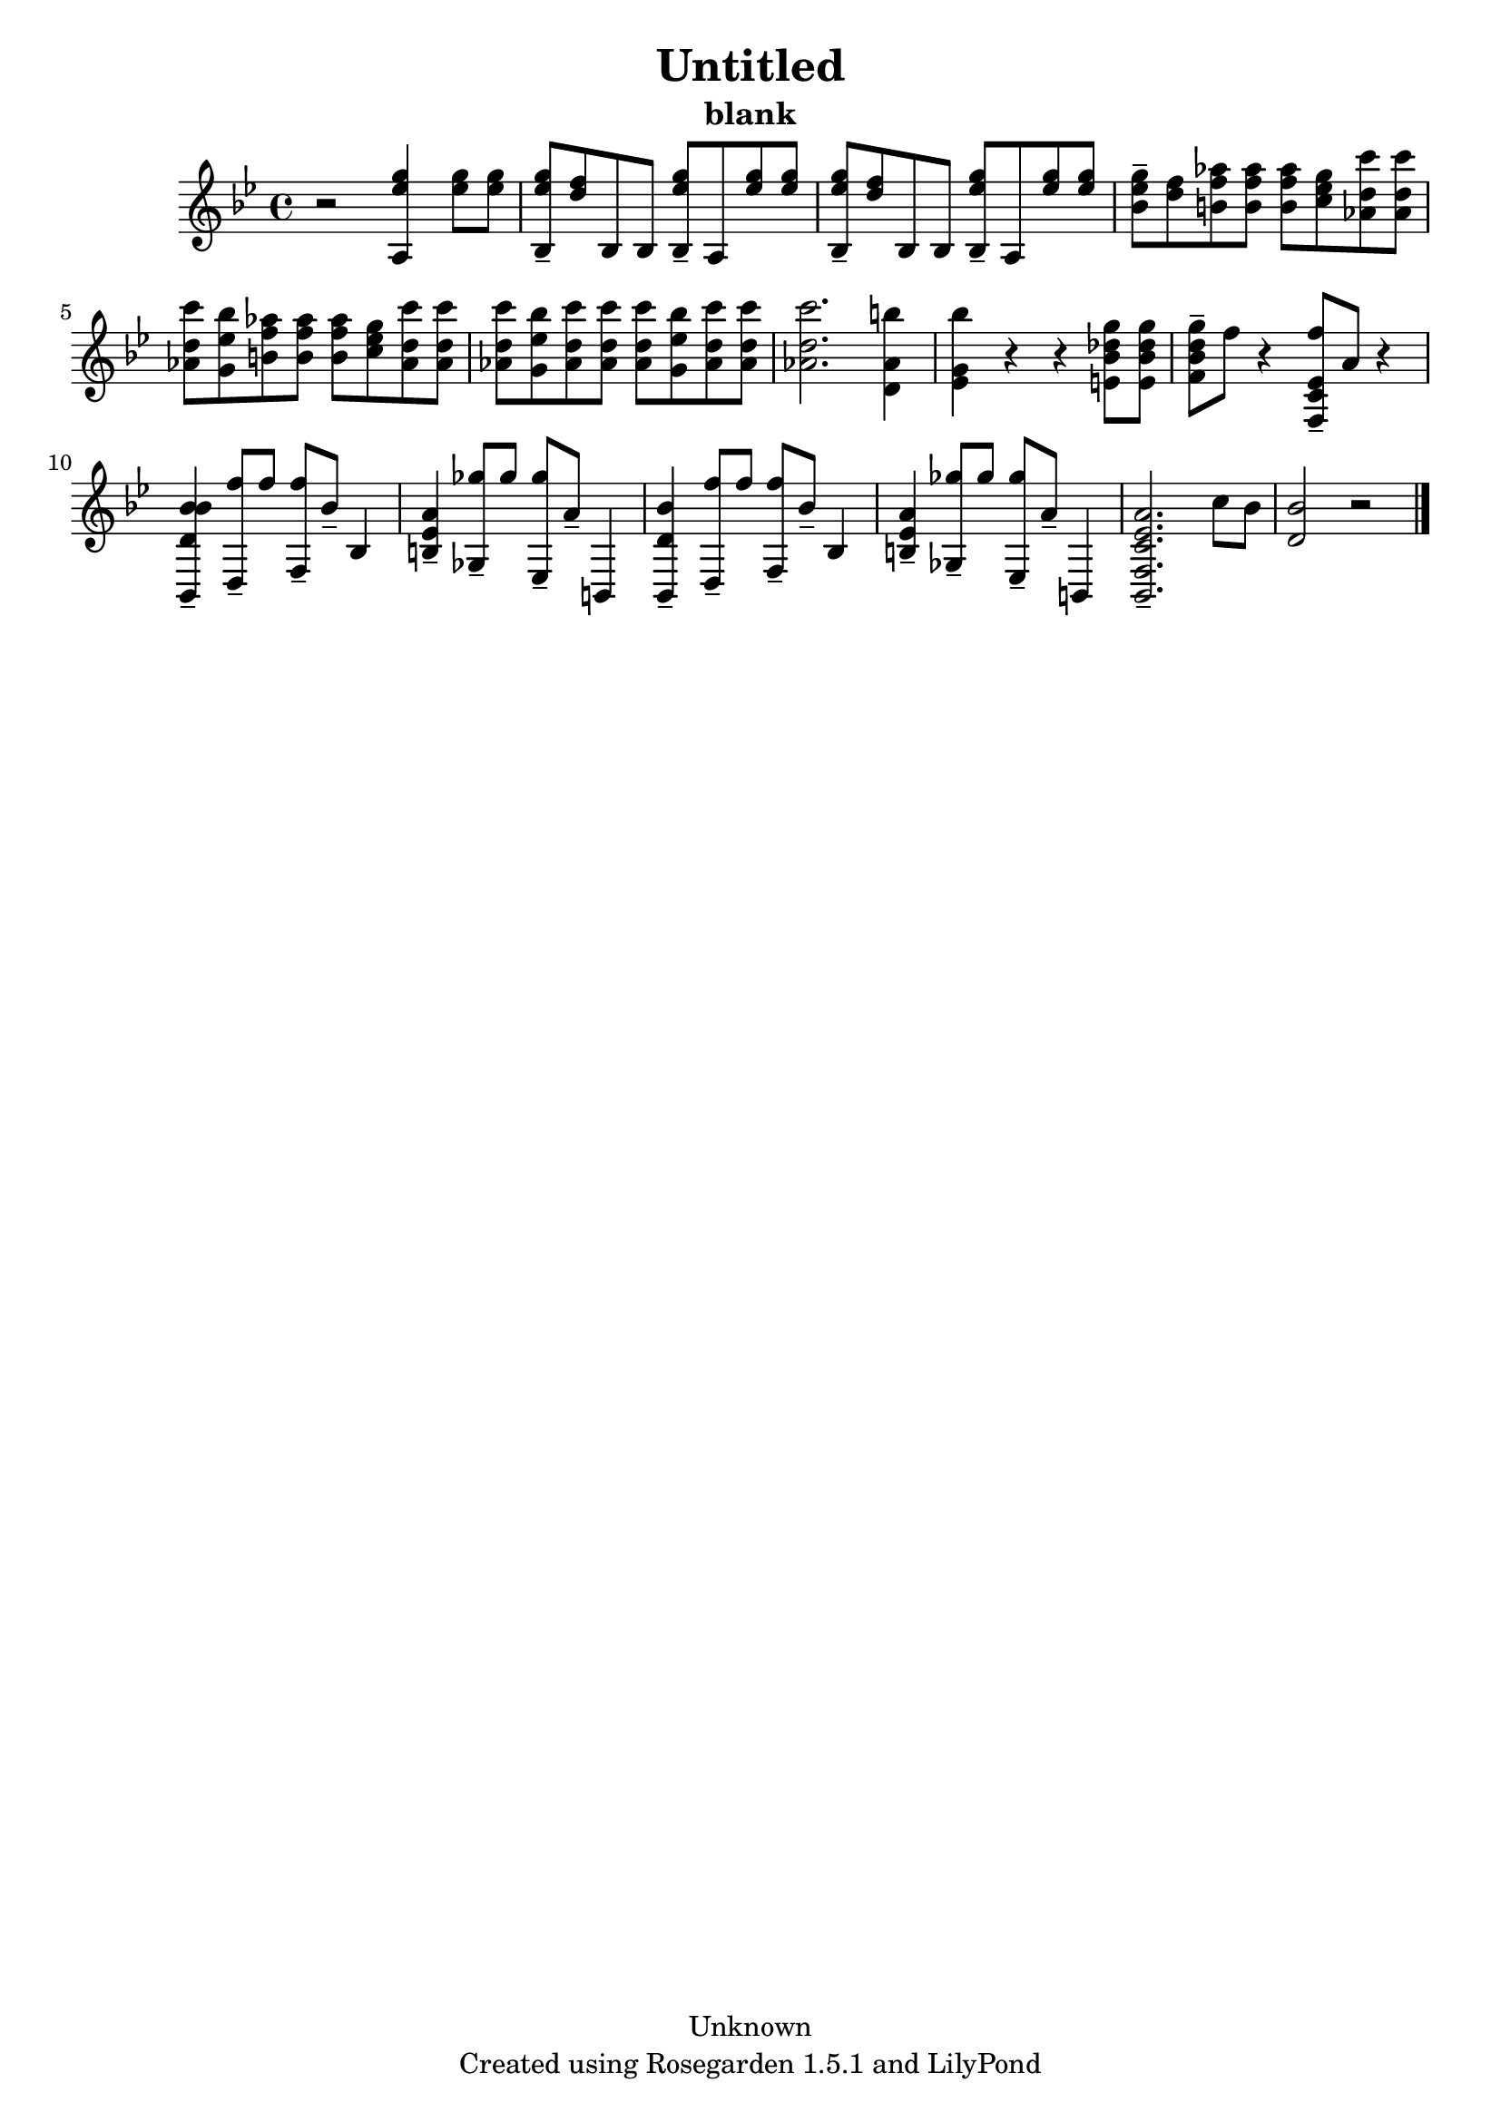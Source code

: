 % This LilyPond file was generated by Rosegarden 1.5.1
\version "2.10.0"
% point and click debugging is disabled
#(ly:set-option 'point-and-click #f)
\header {
    copyright = "Unknown"
    subtitle = "blank"
    title = "Untitled"
    tagline = "Created using Rosegarden 1.5.1 and LilyPond"
}
#(set-global-staff-size 20)
#(set-default-paper-size "a4")
global = { 
    \time 4/4
    \skip 1*15  %% 1-15
}
globalTempo = {
    \override Score.MetronomeMark #'transparent = ##t
    \tempo 4 = 143  \skip 1*14 \skip 2 
}
\score {
    <<
        % force offset of colliding notes in chords:
        \override Score.NoteColumn #'force-hshift = #1.0

        \context Staff = "track 1" << 
            \set Staff.instrument = "untitled"
            \set Score.skipBars = ##t
            \set Staff.printKeyCancellation = ##f
            \new Voice \global
            \new Voice \globalTempo

            \context Voice = "voice 1" {
                \override Voice.TextScript #'padding = #2.0                \override MultiMeasureRest #'expand-limit = 1

                \time 4/4
                \clef "treble"
                \key bes \major
                r2 < g'' ees'' a > 4 < g'' ees'' > 8 < g'' ees'' >  |
                < g'' ees'' bes > 8 -\tenuto < f'' d'' > bes bes < g'' ees'' bes > -\tenuto a < g'' ees'' > < g'' ees'' >  |
                < g'' ees'' bes > 8 -\tenuto < f'' d'' > bes bes < g'' ees'' bes > -\tenuto a < g'' ees'' > < g'' ees'' >  |
                < g'' ees'' bes' > 8 -\tenuto < f'' d'' > < aes'' f'' b' > < aes'' f'' b' > < aes'' f'' b' > < g'' ees'' c'' > < c''' d'' aes' > < c''' d'' aes' >  |
%% 5
                < c''' d'' aes' > 8 < bes'' ees'' g' > < aes'' f'' b' > < aes'' f'' b' > < aes'' f'' b' > < g'' ees'' c'' > < c''' d'' aes' > < c''' d'' aes' >  |
                < c''' d'' aes' > 8 < bes'' ees'' g' > < c''' d'' aes' > < c''' d'' aes' > < c''' d'' aes' > < bes'' ees'' g' > < c''' d'' aes' > < c''' d'' aes' >  |
                < c''' d'' aes' > 2. < b'' aes' d' > 4  |
                < bes'' g' ees' > 4 r r < bes' g'' des'' e' > 8 < bes' g'' des'' e' >  |
                < bes' g'' d'' f' > 8 -\tenuto f'' r4 < f'' c' ees' f > 8 -\tenuto a' r4  |
%% 10
                < bes' d' bes' bes, > 4 -\tenuto < f'' d > 8 -\tenuto f'' < f'' f > -\tenuto bes' -\tenuto bes 4  |
                < ees' a' b > 4 -\tenuto < ges'' ges > 8 -\tenuto ges'' < ges'' ees > -\tenuto a' -\tenuto b, 4  |
                < d' bes' bes, > 4 -\tenuto < f'' d > 8 -\tenuto f'' < f'' f > -\tenuto bes' -\tenuto bes 4  |
                < ees' a' b > 4 -\tenuto < ges'' ges > 8 -\tenuto ges'' < ges'' ees > -\tenuto a' -\tenuto b, 4  |
                < c' a' f ees' bes, > 2. -\tenuto c'' 8 bes'  |
%% 15
                < bes' d' > 2 
                % warning: bar too short, padding with rests
                r2  |
                \bar "|."
            } % Voice
        >> % Staff (final)
    >> % notes

    \layout { }
} % score
